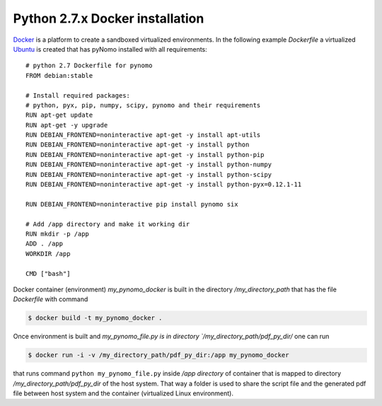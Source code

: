 Python 2.7.x Docker installation
================================

`Docker <https://www.docker.com/>`_ is a platform to create a sandboxed virtualized environments. In the following example `Dockerfile` a virtualized
`Ubuntu <http://ubuntu.com/>`_ is created that has pyNomo installed with all requirements::

    # python 2.7 Dockerfile for pynomo
    FROM debian:stable

    # Install required packages:
    # python, pyx, pip, numpy, scipy, pynomo and their requirements
    RUN apt-get update
    RUN apt-get -y upgrade
    RUN DEBIAN_FRONTEND=noninteractive apt-get -y install apt-utils
    RUN DEBIAN_FRONTEND=noninteractive apt-get -y install python
    RUN DEBIAN_FRONTEND=noninteractive apt-get -y install python-pip
    RUN DEBIAN_FRONTEND=noninteractive apt-get -y install python-numpy
    RUN DEBIAN_FRONTEND=noninteractive apt-get -y install python-scipy
    RUN DEBIAN_FRONTEND=noninteractive apt-get -y install python-pyx=0.12.1-11

    RUN DEBIAN_FRONTEND=noninteractive pip install pynomo six

    # Add /app directory and make it working dir
    RUN mkdir -p /app
    ADD . /app
    WORKDIR /app

    CMD ["bash"]


Docker container (environment) `my_pynomo_docker` is built in the directory `/my_directory_path` that has the file `Dockerfile` with command

.. code-block:: bash

    $ docker build -t my_pynomo_docker .

Once environment is built and `my_pynomo_file.py is in directory `/my_directory_path/pdf_py_dir/` one can run

.. code-block:: bash

    $ docker run -i -v /my_directory_path/pdf_py_dir:/app my_pynomo_docker

that runs command ``python my_pynomo_file.py`` inside `/app directory` of container that is mapped to directory `/my_directory_path/pdf_py_dir` of the host system.
That way a folder is used to share the script file and the generated pdf file between host system and the container (virtualized
Linux environment).